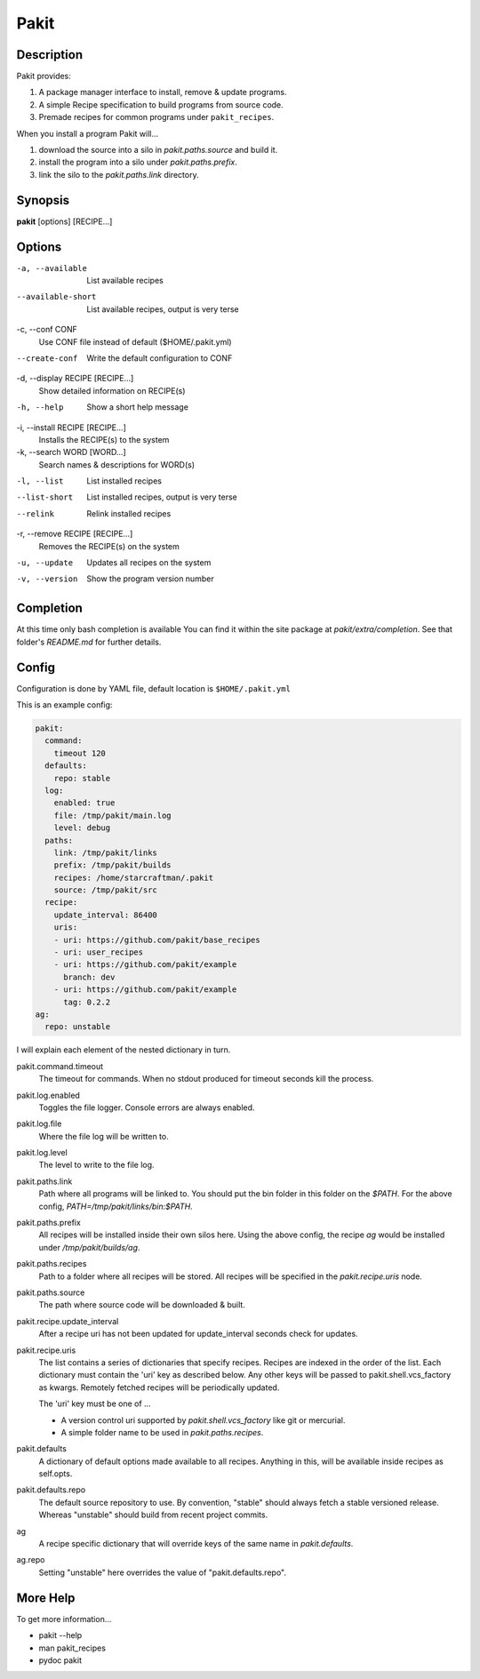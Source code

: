 .. The manual page for pakit.

Pakit
=====

Description
-----------
Pakit provides:

#. A package manager interface to install, remove & update programs.
#. A simple Recipe specification to build programs from source code.
#. Premade recipes for common programs under ``pakit_recipes``.

When you install a program Pakit will...

#. download the source into a silo in `pakit.paths.source` and build it.
#. install the program into a silo under `pakit.paths.prefix`.
#. link the silo to the `pakit.paths.link` directory.

Synopsis
--------
**pakit** [options] [RECIPE...]

Options
-------
-a, --available
    List available recipes

--available-short
    List available recipes, output is very terse

-c,  --conf CONF
    Use CONF file instead of default ($HOME/.pakit.yml)

--create-conf
    Write the default configuration to CONF

-d, --display RECIPE [RECIPE...]
    Show detailed information on RECIPE(s)

-h, --help
    Show a short help message

-i, --install RECIPE [RECIPE...]
    Installs the RECIPE(s) to the system

-k, --search WORD [WORD...]
    Search names & descriptions for WORD(s)

-l, --list
    List installed recipes

--list-short
    List installed recipes, output is very terse

--relink
    Relink installed recipes

-r, --remove RECIPE [RECIPE...]
    Removes the RECIPE(s) on the system

-u, --update
    Updates all recipes on the system

-v, --version
    Show the program version number

Completion
----------
At this time only bash completion is available
You can find it within the site package at  `pakit/extra/completion`.
See that folder's `README.md` for further details.

Config
------
Configuration is done by YAML file, default location is ``$HOME/.pakit.yml``

This is an example config:

.. code-block:: yaml

  pakit:
    command:
      timeout 120
    defaults:
      repo: stable
    log:
      enabled: true
      file: /tmp/pakit/main.log
      level: debug
    paths:
      link: /tmp/pakit/links
      prefix: /tmp/pakit/builds
      recipes: /home/starcraftman/.pakit
      source: /tmp/pakit/src
    recipe:
      update_interval: 86400
      uris:
      - uri: https://github.com/pakit/base_recipes
      - uri: user_recipes
      - uri: https://github.com/pakit/example
        branch: dev
      - uri: https://github.com/pakit/example
        tag: 0.2.2
  ag:
    repo: unstable

I will explain each element of the nested dictionary in turn.

pakit.command.timeout
    The timeout for commands.
    When no stdout produced for timeout seconds kill the process.

pakit.log.enabled
    Toggles the file logger. Console errors are always enabled.

pakit.log.file
    Where the file log will be written to.

pakit.log.level
    The level to write to the file log.

pakit.paths.link
    Path where all programs will be linked to.
    You should put the bin folder in this folder on the `$PATH`.
    For the above config, `PATH=/tmp/pakit/links/bin:$PATH`.

pakit.paths.prefix
    All recipes will be installed inside their own silos here.
    Using the above config, the recipe `ag` would be
    installed under `/tmp/pakit/builds/ag`.

pakit.paths.recipes
    Path to a folder where all recipes will be stored.
    All recipes will be specified in the `pakit.recipe.uris` node.

pakit.paths.source
    The path where source code will be downloaded & built.

pakit.recipe.update_interval
    After a recipe uri has not been updated for update_interval seconds
    check for updates.

pakit.recipe.uris
    The list contains a series of dictionaries that specify recipes.
    Recipes are indexed in the order of the list.
    Each dictionary must contain the 'uri' key as described below.
    Any other keys will be passed to pakit.shell.vcs_factory as kwargs.
    Remotely fetched recipes will be periodically updated.

    The 'uri' key must be one of ...

    - A version control uri supported by `pakit.shell.vcs_factory`
      like git or mercurial.
    - A simple folder name to be used in `pakit.paths.recipes`.

pakit.defaults
    A dictionary of default options made available to all recipes.
    Anything in this, will be available inside recipes as self.opts.

pakit.defaults.repo
    The default source repository to use.
    By convention, "stable" should always fetch a stable versioned release.
    Whereas "unstable" should build from recent project commits.

ag
    A recipe specific dictionary that will override keys of the same
    name in `pakit.defaults`.

ag.repo
    Setting "unstable" here overrides the value of "pakit.defaults.repo".

More Help
---------
To get more information...

- pakit --help
- man pakit_recipes
- pydoc pakit
